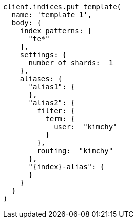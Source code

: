 [source, ruby]
----
client.indices.put_template(
  name: 'template_1',
  body: {
    index_patterns: [
      "te*"
    ],
    settings: {
      number_of_shards:  1
    },
    aliases: {
      "alias1": {
      },
      "alias2": {
        filter: {
          term: {
            user:  "kimchy"
          }
        },
        routing:  "kimchy"
      },
      "{index}-alias": {
      }
    }
  }
)
----
